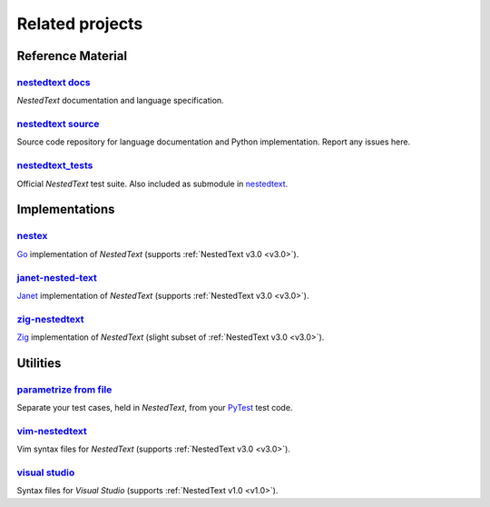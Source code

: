 Related projects
================

Reference Material
------------------

`nestedtext docs <https://nestedtext.org>`_
"""""""""""""""""""""""""""""""""""""""""""
*NestedText* documentation and language specification.


`nestedtext source <https://github.com/kenkundert/nestedtext>`_
"""""""""""""""""""""""""""""""""""""""""""""""""""""""""""""""
Source code repository for language documentation and Python implementation.  
Report any issues here.

`nestedtext_tests <https://github.com/kenkundert/nestedtext_tests>`_
""""""""""""""""""""""""""""""""""""""""""""""""""""""""""""""""""""
Official *NestedText* test suite.  Also included as submodule in
`nestedtext <https://github.com/kenkundert/nestedtext>`_.


Implementations
---------------

`nestex <https://github.com/npillmayer/nestext>`_
"""""""""""""""""""""""""""""""""""""""""""""""""
`Go <https://golang.org/>`_ implementation of *NestedText*
(supports :ref:`NestedText v3.0 <v3.0>`).


`janet-nested-text <https://github.com/andrewchambers/janet-nested-text>`_
""""""""""""""""""""""""""""""""""""""""""""""""""""""""""""""""""""""""""
`Janet <https://janet-lang.org/>`_ implementation of *NestedText*
(supports :ref:`NestedText v3.0 <v3.0>`).


`zig-nestedtext <https://github.com/LewisGaul/zig-nestedtext>`_
"""""""""""""""""""""""""""""""""""""""""""""""""""""""""""""""
`Zig <https://ziglang.org>`_ implementation of *NestedText*
(slight subset of :ref:`NestedText v3.0 <v3.0>`).


Utilities
---------

`parametrize from file <https://github.com/kalekundert/parametrize_from_file>`_
"""""""""""""""""""""""""""""""""""""""""""""""""""""""""""""""""""""""""""""""
Separate your test cases, held in *NestedText*,
from your `PyTest <https://docs.pytest.org>`_ test code.


`vim-nestedtext <https://github.com/kenkundert/vim-nestedtext>`_
""""""""""""""""""""""""""""""""""""""""""""""""""""""""""""""""
Vim syntax files for *NestedText* (supports :ref:`NestedText v3.0 <v3.0>`).


`visual studio <https://marketplace.visualstudio.com/items?itemName=bmarkovic17.nestedtext>`_
"""""""""""""""""""""""""""""""""""""""""""""""""""""""""""""""""""""""""""""""""""""""""""""
Syntax files for *Visual Studio* (supports :ref:`NestedText v1.0 <v1.0>`).
